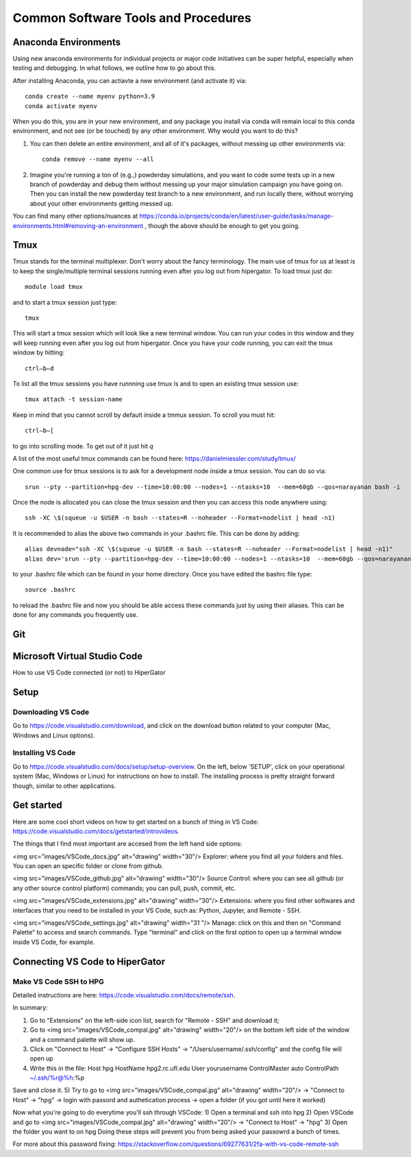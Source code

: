 Common Software Tools and Procedures
**********


Anaconda Environments
============

Using new anaconda environments for individual projects or major code
initiatives can be super helpful, especially when testing and
debugging.  In what follows, we outline how to go about this.

After installing Anaconda, you can actiavte a new environment (and activate it) via::

  conda create --name myenv python=3.9
  conda activate myenv



When you do this, you are in your new environment, and any package you
install via conda will remain local to this conda environment, and not
see (or be touched) by any other environment.  Why would you want to
do this?

#. You can then delete an entire environment, and all of it's packages, without messing up other environments via::

     conda remove --name myenv --all


#. Imagine you're running a ton of (e.g.,) powderday simulations, and
   you want to code some tests up in a new branch of powderday and
   debug them without messing up your major simulation campaign you
   have going on.  Then you can install the new powderday test branch
   to a new environment, and run locally there, without worrying about
   your other environments getting messed up.
		
You can find many other options/nuances at
https://conda.io/projects/conda/en/latest/user-guide/tasks/manage-environments.html#removing-an-environment
, though the above should be enough to get you going.
		


Tmux
============
Tmux stands for the terminal multiplexer. Don't worry about the fancy terminology. The main use of tmux for us at least is to keep the single/multiple terminal sessions running even after you log out from hipergator. To load tmux just do::

    	module load tmux

and to start a tmux session just type:: 

    	tmux
    
This will start a tmux session which will look like a new terminal window. You can run your codes in this window and they will keep running even after you log out from hipergator. Once you have your code running, you can exit the tmux window by hitting::

  	ctrl–b–d
	
To list all the tmux sessions you have runnning use tmux ls and to open an existing tmux session use:: 

	tmux attach -t session-name


Keep in mind that you cannot scroll by default inside a tmmux session. To scroll you must hit::
	
	ctrl–b–[
	
to go into scrolling mode. To get out of it just hit *q*
	
A list of the most useful tmux commands can be found here: https://danielmiessler.com/study/tmux/

One common use for tmux sessions is to ask for a development node inside a tmux session. You can do so via::

	srun --pty --partition=hpg-dev --time=10:00:00 --nodes=1 --ntasks=10  --mem=60gb --qos=narayanan bash -i
	
Once the node is allocated you can close the tmux session and then you can access this node anywhere using::
	
	ssh -XC \$(squeue -u $USER -n bash --states=R --noheader --Format=nodelist | head -n1)
	
It is recommended to alias the above two commands in your .bashrc file. This can be done by adding::

	alias devnode="ssh -XC \$(squeue -u $USER -n bash --states=R --noheader --Format=nodelist | head -n1)"
	alias dev='srun --pty --partition=hpg-dev --time=10:00:00 --nodes=1 --ntasks=10  --mem=60gb --qos=narayanan bash -i'
	
to your .bashrc file which can be found in your home directory. Once you have edited the bashrc file type::

	source .bashrc
	
to reload the .bashrc file and now you should be able access these commands just by using their aliases. This can be done for any commands you frequently use.

Git
============

Microsoft Virtual Studio Code
============

How to use VS Code connected (or not) to HiperGator

Setup
================

Downloading VS Code
----------------------------

Go to https://code.visualstudio.com/download, and click on the download button related to your computer (Mac, Windows and Linux options).

Installing VS Code
----------------------------

Go to https://code.visualstudio.com/docs/setup/setup-overview. On the left, below 'SETUP', click on your operational system (Mac, Windows or Linux) for instructions on how to install. The installing process is pretty straight forward though, similar to other applications.


Get started
================

Here are some cool short videos on how to get started on a bunch of thing in VS Code: https://code.visualstudio.com/docs/getstarted/introvideos.

The things that I find most important are accesed from the left hand side options:

<img src="images/VSCode_docs.jpg" alt="drawing" width="30"/> Explorer: where you find all your folders and files. You can open an specific folder or clone from github.

<img src="images/VSCode_github.jpg" alt="drawing" width="30"/> Source Control: where you can see all github (or any other source control platform) commands; you can pull, push, commit, etc.

<img src="images/VSCode_extensions.jpg" alt="drawing" width="30"/> Extensions: where you find other softwares and interfaces that you need to be installed in your VS Code, such as: Python, Jupyter, and Remote - SSH.

<img src="images/VSCode_settings.jpg" alt="drawing" width="31
"/> Manage: click on this and then on "Command Palette" to access and search commands. Type "terminal" and click on the first option to open up a terminal window inside VS Code, for example.


Connecting VS Code to HiperGator
================

Make VS Code SSH to HPG
----------------------------

Detailed instructions are here:
https://code.visualstudio.com/docs/remote/ssh.

In summary:

1) Go to "Extensions" on the left-side icon list, search for "Remote - SSH" and download it;
2) Go to <img src="images/VSCode_compal.jpg" alt="drawing" width="20"/> on the bottom left side of the window and a command palette will show up.
3) Click on "Connect to Host" -> "Configure SSH Hosts" -> "/Users/username/.ssh/config" and the config file will open up
4)  Write this in the file:
    Host hpg
    HostName hpg2.rc.ufl.edu
    User yourusername
    ControlMaster auto
    ControlPath ~/.ssh/%r@%h:%p
Save and close it.
5) Try to go to <img src="images/VSCode_compal.jpg" alt="drawing" width="20"/> -> "Connect to Host" -> "hpg" -> login with passord and authetication process -> open a folder (if you got until here it worked)

Now what you're going to do everytime you'll ssh through VSCode:
1) Open a terminal and ssh into hpg
2) Open VSCode and go to <img src="images/VSCode_compal.jpg" alt="drawing" width="20"/> -> "Connect to Host" -> "hpg"
3) Open the folder you want to on hpg
Doing these steps will prevent you from being asked your passowrd a bunch of times.

For more about this password fixing: https://stackoverflow.com/questions/69277631/2fa-with-vs-code-remote-ssh


